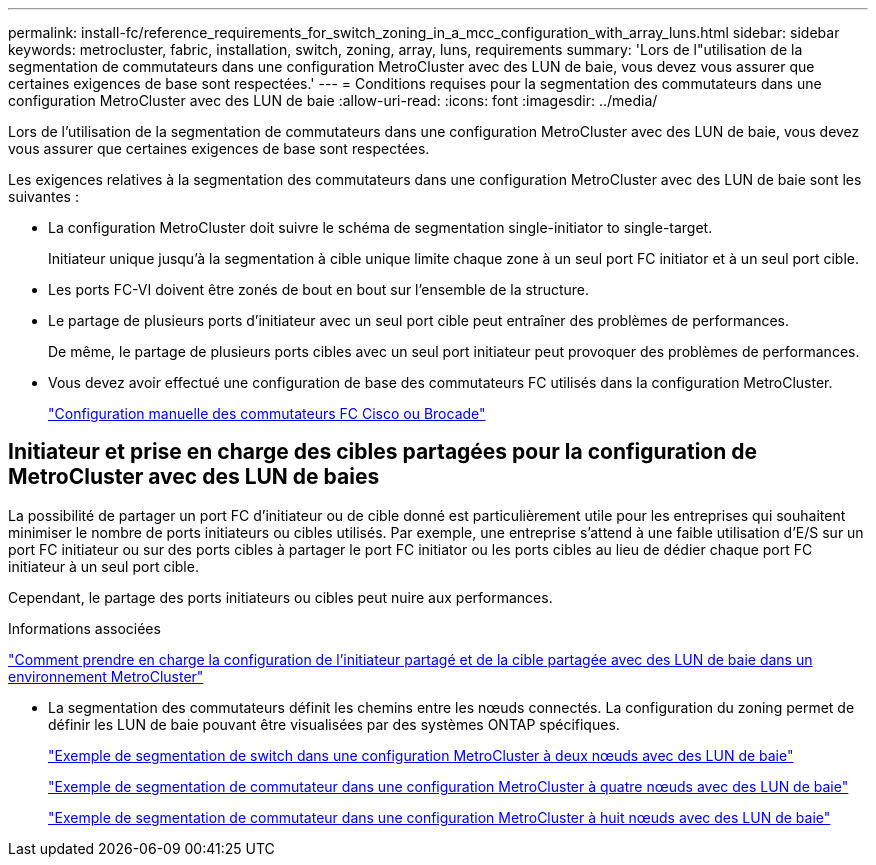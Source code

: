 ---
permalink: install-fc/reference_requirements_for_switch_zoning_in_a_mcc_configuration_with_array_luns.html 
sidebar: sidebar 
keywords: metrocluster, fabric, installation, switch, zoning, array, luns, requirements 
summary: 'Lors de l"utilisation de la segmentation de commutateurs dans une configuration MetroCluster avec des LUN de baie, vous devez vous assurer que certaines exigences de base sont respectées.' 
---
= Conditions requises pour la segmentation des commutateurs dans une configuration MetroCluster avec des LUN de baie
:allow-uri-read: 
:icons: font
:imagesdir: ../media/


[role="lead"]
Lors de l'utilisation de la segmentation de commutateurs dans une configuration MetroCluster avec des LUN de baie, vous devez vous assurer que certaines exigences de base sont respectées.

Les exigences relatives à la segmentation des commutateurs dans une configuration MetroCluster avec des LUN de baie sont les suivantes :

* La configuration MetroCluster doit suivre le schéma de segmentation single-initiator to single-target.
+
Initiateur unique jusqu'à la segmentation à cible unique limite chaque zone à un seul port FC initiator et à un seul port cible.

* Les ports FC-VI doivent être zonés de bout en bout sur l'ensemble de la structure.
* Le partage de plusieurs ports d'initiateur avec un seul port cible peut entraîner des problèmes de performances.
+
De même, le partage de plusieurs ports cibles avec un seul port initiateur peut provoquer des problèmes de performances.

* Vous devez avoir effectué une configuration de base des commutateurs FC utilisés dans la configuration MetroCluster.
+
link:task_fcsw_configure_the_cisco_or_brocade_fc_switches_manually.html["Configuration manuelle des commutateurs FC Cisco ou Brocade"]





== Initiateur et prise en charge des cibles partagées pour la configuration de MetroCluster avec des LUN de baies

La possibilité de partager un port FC d'initiateur ou de cible donné est particulièrement utile pour les entreprises qui souhaitent minimiser le nombre de ports initiateurs ou cibles utilisés. Par exemple, une entreprise s'attend à une faible utilisation d'E/S sur un port FC initiateur ou sur des ports cibles à partager le port FC initiator ou les ports cibles au lieu de dédier chaque port FC initiateur à un seul port cible.

Cependant, le partage des ports initiateurs ou cibles peut nuire aux performances.

.Informations associées
https://kb.netapp.com/Advice_and_Troubleshooting/Data_Protection_and_Security/MetroCluster/How_to_support_Shared_Initiator_and_Shared_Target_configuration_with_Array_LUNs_in_a_MetroCluster_environment["Comment prendre en charge la configuration de l'initiateur partagé et de la cible partagée avec des LUN de baie dans un environnement MetroCluster"]

* La segmentation des commutateurs définit les chemins entre les nœuds connectés. La configuration du zoning permet de définir les LUN de baie pouvant être visualisées par des systèmes ONTAP spécifiques.
+
link:concept_example_of_switch_zoning_in_a_two_node_mcc_configuration_with_array_luns.html["Exemple de segmentation de switch dans une configuration MetroCluster à deux nœuds avec des LUN de baie"]

+
link:concept_example_of_switch_zoning_in_a_four_node_mcc_configuration_with_array_luns.html["Exemple de segmentation de commutateur dans une configuration MetroCluster à quatre nœuds avec des LUN de baie"]

+
link:concept_example_of_switch_zoning_in_an_eight_node_mcc_configuration_with_array_luns.html["Exemple de segmentation de commutateur dans une configuration MetroCluster à huit nœuds avec des LUN de baie"]


